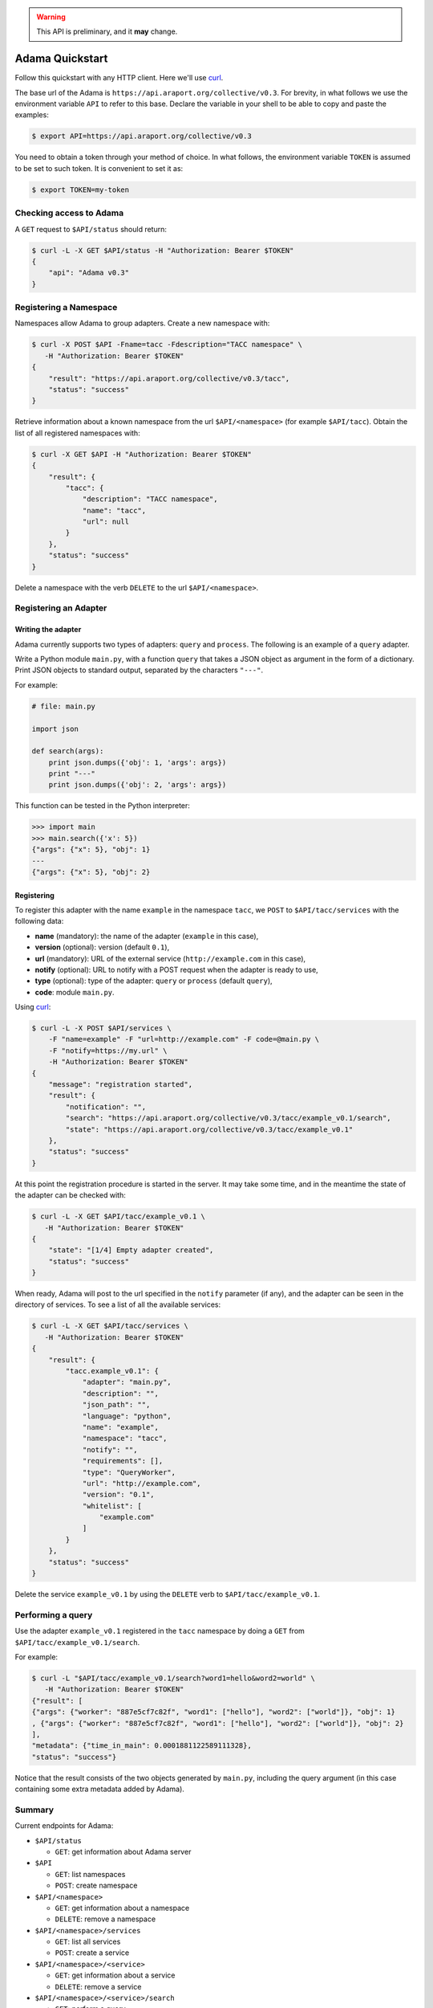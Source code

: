.. warning:: This API is preliminary, and it **may** change.

================
Adama Quickstart
================

Follow this quickstart with any HTTP client.  Here we'll use curl_.

The base url of the Adama is |adama_base|.  For brevity, in what
follows we use the environment variable ``API`` to refer to this base.
Declare the variable in your shell to be able to copy and paste the
examples:

.. code-block:: bash

   $ export API=https://api.araport.org/collective/v0.3


You need to obtain a token through your method of choice.  In what
follows, the environment variable ``TOKEN`` is assumed to be set to
such token.  It is convenient to set it as:

.. code-block:: bash

   $ export TOKEN=my-token


Checking access to Adama
========================

A ``GET`` request to ``$API/status`` should return:

.. code-block:: bash

   $ curl -L -X GET $API/status -H "Authorization: Bearer $TOKEN"
   {
       "api": "Adama v0.3"
   }


Registering a Namespace
=======================

Namespaces allow Adama to group adapters. Create a new namespace with:

.. code-block:: bash

   $ curl -X POST $API -Fname=tacc -Fdescription="TACC namespace" \
      -H "Authorization: Bearer $TOKEN"
   {
       "result": "https://api.araport.org/collective/v0.3/tacc",
       "status": "success"
   }

Retrieve information about a known namespace from the url
``$API/<namespace>`` (for example ``$API/tacc``).  Obtain the list of
all registered namespaces with:

.. code-block:: bash

   $ curl -X GET $API -H "Authorization: Bearer $TOKEN"
   {
       "result": {
           "tacc": {
               "description": "TACC namespace",
               "name": "tacc",
               "url": null
           }
       },
       "status": "success"
   }

Delete a namespace with the verb ``DELETE`` to the url
``$API/<namespace>``.


Registering an Adapter
======================

Writing the adapter
-------------------

Adama currently supports two types of adapters: ``query`` and
``process``.  The following is an example of a ``query`` adapter.

Write a Python module ``main.py``, with a function ``query`` that
takes a JSON object as argument in the form of a dictionary.  Print
JSON objects to standard output, separated by the characters
``"---"``.

For example:

.. code-block:: python

   # file: main.py

   import json

   def search(args):
       print json.dumps({'obj': 1, 'args': args})
       print "---"
       print json.dumps({'obj': 2, 'args': args})

This function can be tested in the Python interpreter:

.. code-block:: pycon

   >>> import main
   >>> main.search({'x': 5})
   {"args": {"x": 5}, "obj": 1}
   ---
   {"args": {"x": 5}, "obj": 2}


Registering
-----------

To register this adapter with the name ``example`` in the namespace
``tacc``, we ``POST`` to ``$API/tacc/services`` with the following data:

- **name** (mandatory): the name of the adapter (``example`` in this case),
- **version** (optional): version (default ``0.1``),
- **url** (mandatory): URL of the external service (``http://example.com`` in this
  case),
- **notify** (optional): URL to notify with a POST request when the
  adapter is ready to use,
- **type** (optional): type of the adapter: ``query`` or ``process``
  (default ``query``),
- **code**: module ``main.py``.

Using curl_:

.. code-block:: bash

   $ curl -L -X POST $API/services \
       -F "name=example" -F "url=http://example.com" -F code=@main.py \
       -F "notify=https://my.url" \
       -H "Authorization: Bearer $TOKEN"
   {
       "message": "registration started",
       "result": {
           "notification": "",
           "search": "https://api.araport.org/collective/v0.3/tacc/example_v0.1/search",
           "state": "https://api.araport.org/collective/v0.3/tacc/example_v0.1"
       },
       "status": "success"
   }

At this point the registration procedure is started in the server. It
may take some time, and in the meantime the state of the adapter can
be checked with:

.. code-block:: bash

   $ curl -L -X GET $API/tacc/example_v0.1 \
      -H "Authorization: Bearer $TOKEN"
   {
       "state": "[1/4] Empty adapter created",
       "status": "success"
   }

When ready, Adama will post to the url specified in the ``notify``
parameter (if any), and the adapter can be seen in the directory of
services.  To see a list of all the available services:

.. code-block:: bash

   $ curl -L -X GET $API/tacc/services \
      -H "Authorization: Bearer $TOKEN"
   {
       "result": {
           "tacc.example_v0.1": {
               "adapter": "main.py",
               "description": "",
               "json_path": "",
               "language": "python",
               "name": "example",
               "namespace": "tacc",
               "notify": "",
               "requirements": [],
               "type": "QueryWorker",
               "url": "http://example.com",
               "version": "0.1",
               "whitelist": [
                   "example.com"
               ]
           }
       },
       "status": "success"
   }

Delete the service ``example_v0.1`` by using the ``DELETE`` verb to
``$API/tacc/example_v0.1``.


Performing a query
==================

Use the adapter ``example_v0.1`` registered in the ``tacc`` namespace
by doing a ``GET`` from ``$API/tacc/example_v0.1/search``.

For example:

.. code-block:: bash

   $ curl -L "$API/tacc/example_v0.1/search?word1=hello&word2=world" \
      -H "Authorization: Bearer $TOKEN"
   {"result": [
   {"args": {"worker": "887e5cf7c82f", "word1": ["hello"], "word2": ["world"]}, "obj": 1}
   , {"args": {"worker": "887e5cf7c82f", "word1": ["hello"], "word2": ["world"]}, "obj": 2}
   ],
   "metadata": {"time_in_main": 0.0001881122589111328},
   "status": "success"}

Notice that the result consists of the two objects generated by
``main.py``, including the query argument (in this
case containing some extra metadata added by Adama).


Summary
=======

Current endpoints for Adama:

- ``$API/status``

  + ``GET``: get information about Adama server

- ``$API``

  + ``GET``: list namespaces
  + ``POST``: create namespace

- ``$API/<namespace>``

  + ``GET``: get information about a namespace
  + ``DELETE``: remove a namespace

- ``$API/<namespace>/services``

  + ``GET``: list all services
  + ``POST``: create a service

- ``$API/<namespace>/<service>``

  + ``GET``: get information about a service
  + ``DELETE``: remove a service

- ``$API/<namespace>/<service>/search``

  + ``GET``: perform a query


.. _curl: http://curl.haxx.se

.. |adama_base| replace:: ``https://api.araport.org/collective/v0.3``
